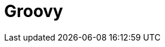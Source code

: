 // Do not edit directly!
// This file was generated by camel-quarkus-maven-plugin:update-extension-doc-page

= Groovy
:cq-artifact-id: camel-quarkus-groovy
:cq-artifact-id-base: groovy
:cq-native-supported: false
:cq-status: Preview
:cq-deprecated: false
:cq-jvm-since: 1.0.0
:cq-native-since: 1.0.0
:cq-camel-part-name: groovy
:cq-camel-part-title: Groovy
:cq-camel-part-description: Evaluate a Groovy script.
:cq-extension-page-title: Groovy
